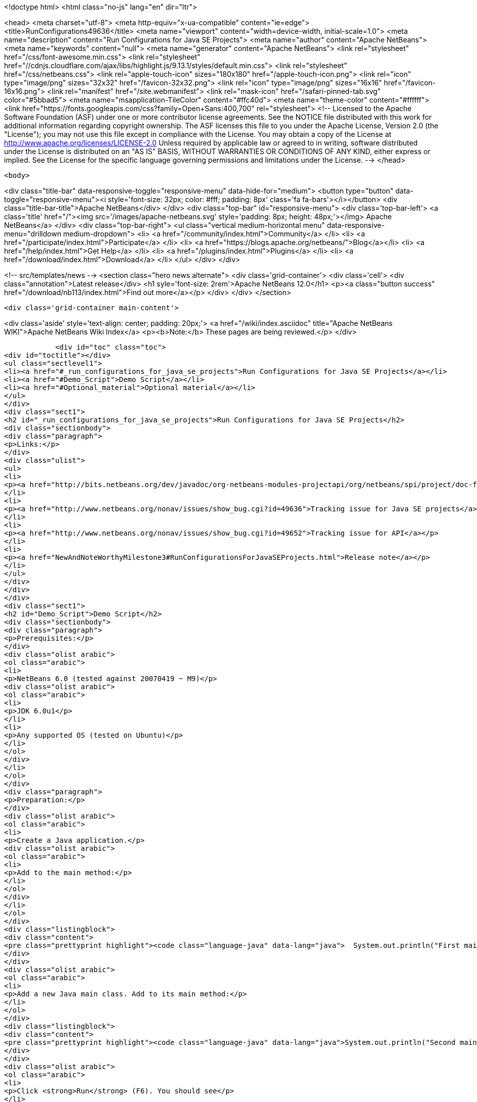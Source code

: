 

<!doctype html>
<html class="no-js" lang="en" dir="ltr">
    
<head>
    <meta charset="utf-8">
    <meta http-equiv="x-ua-compatible" content="ie=edge">
    <title>RunConfigurations49636</title>
    <meta name="viewport" content="width=device-width, initial-scale=1.0">
    <meta name="description" content="Run Configurations for Java SE Projects">
    <meta name="author" content="Apache NetBeans">
    <meta name="keywords" content="null">
    <meta name="generator" content="Apache NetBeans">
    <link rel="stylesheet" href="/css/font-awesome.min.css">
     <link rel="stylesheet" href="//cdnjs.cloudflare.com/ajax/libs/highlight.js/9.13.1/styles/default.min.css"> 
    <link rel="stylesheet" href="/css/netbeans.css">
    <link rel="apple-touch-icon" sizes="180x180" href="/apple-touch-icon.png">
    <link rel="icon" type="image/png" sizes="32x32" href="/favicon-32x32.png">
    <link rel="icon" type="image/png" sizes="16x16" href="/favicon-16x16.png">
    <link rel="manifest" href="/site.webmanifest">
    <link rel="mask-icon" href="/safari-pinned-tab.svg" color="#5bbad5">
    <meta name="msapplication-TileColor" content="#ffc40d">
    <meta name="theme-color" content="#ffffff">
    <link href="https://fonts.googleapis.com/css?family=Open+Sans:400,700" rel="stylesheet"> 
    <!--
        Licensed to the Apache Software Foundation (ASF) under one
        or more contributor license agreements.  See the NOTICE file
        distributed with this work for additional information
        regarding copyright ownership.  The ASF licenses this file
        to you under the Apache License, Version 2.0 (the
        "License"); you may not use this file except in compliance
        with the License.  You may obtain a copy of the License at
        http://www.apache.org/licenses/LICENSE-2.0
        Unless required by applicable law or agreed to in writing,
        software distributed under the License is distributed on an
        "AS IS" BASIS, WITHOUT WARRANTIES OR CONDITIONS OF ANY
        KIND, either express or implied.  See the License for the
        specific language governing permissions and limitations
        under the License.
    -->
</head>


    <body>
        

<div class="title-bar" data-responsive-toggle="responsive-menu" data-hide-for="medium">
    <button type="button" data-toggle="responsive-menu"><i style='font-size: 32px; color: #fff; padding: 8px' class='fa fa-bars'></i></button>
    <div class="title-bar-title">Apache NetBeans</div>
</div>
<div class="top-bar" id="responsive-menu">
    <div class='top-bar-left'>
        <a class='title' href="/"><img src='/images/apache-netbeans.svg' style='padding: 8px; height: 48px;'></img> Apache NetBeans</a>
    </div>
    <div class="top-bar-right">
        <ul class="vertical medium-horizontal menu" data-responsive-menu="drilldown medium-dropdown">
            <li> <a href="/community/index.html">Community</a> </li>
            <li> <a href="/participate/index.html">Participate</a> </li>
            <li> <a href="https://blogs.apache.org/netbeans/">Blog</a></li>
            <li> <a href="/help/index.html">Get Help</a> </li>
            <li> <a href="/plugins/index.html">Plugins</a> </li>
            <li> <a href="/download/index.html">Download</a> </li>
        </ul>
    </div>
</div>


        
<!-- src/templates/news -->
<section class="hero news alternate">
    <div class='grid-container'>
        <div class='cell'>
            <div class="annotation">Latest release</div>
            <h1 syle='font-size: 2rem'>Apache NetBeans 12.0</h1>
            <p><a class="button success" href="/download/nb113/index.html">Find out more</a></p>
        </div>
    </div>
</section>

        <div class='grid-container main-content'>
            
<div class='aside' style='text-align: center; padding: 20px;'>
    <a href="/wiki/index.asciidoc" title="Apache NetBeans WIKI">Apache NetBeans Wiki Index</a>
    <p><b>Note:</b> These pages are being reviewed.</p>
</div>

            <div id="toc" class="toc">
<div id="toctitle"></div>
<ul class="sectlevel1">
<li><a href="#_run_configurations_for_java_se_projects">Run Configurations for Java SE Projects</a></li>
<li><a href="#Demo_Script">Demo Script</a></li>
<li><a href="#Optional_material">Optional material</a></li>
</ul>
</div>
<div class="sect1">
<h2 id="_run_configurations_for_java_se_projects">Run Configurations for Java SE Projects</h2>
<div class="sectionbody">
<div class="paragraph">
<p>Links:</p>
</div>
<div class="ulist">
<ul>
<li>
<p><a href="http://bits.netbeans.org/dev/javadoc/org-netbeans-modules-projectapi/org/netbeans/spi/project/doc-files/configurations.html">Technical specification</a></p>
</li>
<li>
<p><a href="http://www.netbeans.org/nonav/issues/show_bug.cgi?id=49636">Tracking issue for Java SE projects</a></p>
</li>
<li>
<p><a href="http://www.netbeans.org/nonav/issues/show_bug.cgi?id=49652">Tracking issue for API</a></p>
</li>
<li>
<p><a href="NewAndNoteWorthyMilestone3#RunConfigurationsForJavaSEProjects.html">Release note</a></p>
</li>
</ul>
</div>
</div>
</div>
<div class="sect1">
<h2 id="Demo_Script">Demo Script</h2>
<div class="sectionbody">
<div class="paragraph">
<p>Prerequisites:</p>
</div>
<div class="olist arabic">
<ol class="arabic">
<li>
<p>NetBeans 6.0 (tested against 20070419 ~ M9)</p>
<div class="olist arabic">
<ol class="arabic">
<li>
<p>JDK 6.0u1</p>
</li>
<li>
<p>Any supported OS (tested on Ubuntu)</p>
</li>
</ol>
</div>
</li>
</ol>
</div>
<div class="paragraph">
<p>Preparation:</p>
</div>
<div class="olist arabic">
<ol class="arabic">
<li>
<p>Create a Java application.</p>
<div class="olist arabic">
<ol class="arabic">
<li>
<p>Add to the main method:</p>
</li>
</ol>
</div>
</li>
</ol>
</div>
<div class="listingblock">
<div class="content">
<pre class="prettyprint highlight"><code class="language-java" data-lang="java">  System.out.println("First main class.");</code></pre>
</div>
</div>
<div class="olist arabic">
<ol class="arabic">
<li>
<p>Add a new Java main class. Add to its main method:</p>
</li>
</ol>
</div>
<div class="listingblock">
<div class="content">
<pre class="prettyprint highlight"><code class="language-java" data-lang="java">System.out.println("Second main class.");</code></pre>
</div>
</div>
<div class="olist arabic">
<ol class="arabic">
<li>
<p>Click <strong>Run</strong> (F6). You should see</p>
</li>
</ol>
</div>
<div class="listingblock">
<div class="content">
<pre class="prettyprint highlight"><code class="language-bash" data-lang="bash">run:
First main class.
BUILD SUCCESSFUL</code></pre>
</div>
</div>
<div class="paragraph">
<p>Demo steps:</p>
</div>
<div class="olist arabic">
<ol class="arabic">
<li>
<p>From the <strong>&lt;default&gt;</strong> combo in the toolbar, select <strong>Customize&#8230;&#8203;</strong>.</p>
<div class="olist arabic">
<ol class="arabic">
<li>
<p>Click <strong>New&#8230;&#8203;</strong> (configuration).</p>
</li>
<li>
<p>Enter name <code>second</code> and click <strong>OK</strong>.</p>
</li>
<li>
<p>Click <strong>Browse&#8230;&#8203;</strong> (for main class).</p>
</li>
<li>
<p>Pick the second class and click <strong>Select Main Class</strong>.</p>
</li>
<li>
<p>Click <strong>OK</strong> to close the <strong>Properties</strong> dialog.</p>
</li>
<li>
<p>Click <strong>Run</strong>; you should see</p>
</li>
</ol>
</div>
</li>
</ol>
</div>
<div class="listingblock">
<div class="content">
<pre class="prettyprint highlight"><code class="language-bash" data-lang="bash">run:
Second main class.
BUILD SUCCESSFUL</code></pre>
</div>
</div>
<div class="olist arabic">
<ol class="arabic">
<li>
<p>Choose <strong>&lt;default&gt;</strong> again in the combo and click <strong>Run</strong>; you should see the first main class again.</p>
<div class="olist arabic">
<ol class="arabic">
<li>
<p>Right-click the project and choose <strong>Properties</strong>.</p>
</li>
<li>
<p>Under <strong>Run</strong>, switch to <strong>second</strong> configuration.</p>
</li>
<li>
<p>Add <code>-showversion</code> to <strong>VM Options</strong>. Note that the field&#8217;s label becomes boldfaced.</p>
</li>
<li>
<p>Click <strong>OK</strong> and <strong>Run</strong>; you should see</p>
</li>
</ol>
</div>
</li>
</ol>
</div>
<div class="listingblock">
<div class="content">
<pre class="prettyprint highlight"><code>run:
java version "1.6.0_01"
JavaTM SE Runtime Environment (build 1.6.0_01-b06)
Java HotSpotTM Server VM (build 1.6.0_01-b06, mixed mode)

Second main class.
BUILD SUCCESSFUL</code></pre>
</div>
</div>
</div>
</div>
<div class="sect1">
<h2 id="Optional_material">Optional material</h2>
<div class="sectionbody">
<div class="paragraph">
<p>Question: Can I control other things besides <strong>Run</strong> options?</p>
</div>
<div class="paragraph">
<p>Answer: You can, though for at least for 6.0 this is not supported through the GUI. For example, go to the <strong>Files</strong> tab and open <code>nbproject/configs/second.properties</code>. Add:</p>
</div>
<div class="listingblock">
<div class="content">
<pre class="prettyprint highlight"><code class="language-bash" data-lang="bash">build.compiler=extJavac
javac.compilerargs=-J-showversion</code></pre>
</div>
</div>
<div class="paragraph">
<p>With the configuration set to <strong>second</strong>, press <strong>Clean and Build Main Project</strong> (S-F11). You should see</p>
</div>
<div class="listingblock">
<div class="content">
<pre class="prettyprint highlight"><code class="language-bash" data-lang="bash">Compiling 2 source files to /tmp/JavaApplication1/build/classes
java version "1.6.0_01"
Java(TM) SE Runtime Environment (build 1.6.0_01-b06)
Java HotSpot(TM) Client VM (build 1.6.0_01-b06, mixed mode, sharing)

compile:</code></pre>
</div>
</div>
<div class="paragraph">
<p>Generally, anything normally set in <code>project.properties</code> can be overridden on a
per-configuration basis. The <strong>Properties</strong> dialog outside the <strong>Run</strong> panel will
only show the contents of <code>project.properties</code>, however.</p>
</div>
<div class="admonitionblock note">
<table>
<tr>
<td class="icon">
<i class="fa icon-note" title="Note"></i>
</td>
<td class="content">
<div class="paragraph">
<p>The content in this page was kindly donated by Oracle Corp. to the
Apache Software Foundation.</p>
</div>
<div class="paragraph">
<p>This page was exported from <a href="http://wiki.netbeans.org/RunConfigurations49636">http://wiki.netbeans.org/RunConfigurations49636</a> ,
that was last modified by NetBeans user Jglick
on 2010-02-19T17:02:01Z.</p>
</div>
<div class="paragraph">
<p>This document was automatically converted to the AsciiDoc format on 2020-03-12, and needs to be reviewed.</p>
</div>
</td>
</tr>
</table>
</div>
</div>
</div>
            
<section class='tools'>
    <ul class="menu align-center">
        <li><a title="Facebook" href="https://www.facebook.com/NetBeans"><i class="fa fa-md fa-facebook"></i></a></li>
        <li><a title="Twitter" href="https://twitter.com/netbeans"><i class="fa fa-md fa-twitter"></i></a></li>
        <li><a title="Github" href="https://github.com/apache/netbeans"><i class="fa fa-md fa-github"></i></a></li>
        <li><a title="YouTube" href="https://www.youtube.com/user/netbeansvideos"><i class="fa fa-md fa-youtube"></i></a></li>
        <li><a title="Slack" href="https://tinyurl.com/netbeans-slack-signup/"><i class="fa fa-md fa-slack"></i></a></li>
        <li><a title="JIRA" href="https://issues.apache.org/jira/projects/NETBEANS/summary"><i class="fa fa-mf fa-bug"></i></a></li>
    </ul>
    <ul class="menu align-center">
        
        <li><a href="https://github.com/apache/netbeans-website/blob/master/netbeans.apache.org/src/content/wiki/RunConfigurations49636.asciidoc" title="See this page in github"><i class="fa fa-md fa-edit"></i> See this page in GitHub.</a></li>
    </ul>
</section>

        </div>
        

<div class='grid-container incubator-area' style='margin-top: 64px'>
    <div class='grid-x grid-padding-x'>
        <div class='large-auto cell text-center'>
            <a href="https://www.apache.org/">
                <img style="width: 320px" title="Apache Software Foundation" src="/images/asf_logo_wide.svg" />
            </a>
        </div>
        <div class='large-auto cell text-center'>
            <a href="https://www.apache.org/events/current-event.html">
               <img style="width:234px; height: 60px;" title="Apache Software Foundation current event" src="https://www.apache.org/events/current-event-234x60.png"/>
            </a>
        </div>
    </div>
</div>
<footer>
    <div class="grid-container">
        <div class="grid-x grid-padding-x">
            <div class="large-auto cell">
                
                <h1><a href="/about/index.html">About</a></h1>
                <ul>
                    <li><a href="https://netbeans.apache.org/community/who.html">Who's Who</a></li>
                    <li><a href="https://www.apache.org/foundation/thanks.html">Thanks</a></li>
                    <li><a href="https://www.apache.org/foundation/sponsorship.html">Sponsorship</a></li>
                    <li><a href="https://www.apache.org/security/">Security</a></li>
                </ul>
            </div>
            <div class="large-auto cell">
                <h1><a href="/community/index.html">Community</a></h1>
                <ul>
                    <li><a href="/community/mailing-lists.html">Mailing lists</a></li>
                    <li><a href="/community/committer.html">Becoming a committer</a></li>
                    <li><a href="/community/events.html">NetBeans Events</a></li>
                    <li><a href="https://www.apache.org/events/current-event.html">Apache Events</a></li>
                </ul>
            </div>
            <div class="large-auto cell">
                <h1><a href="/participate/index.html">Participate</a></h1>
                <ul>
                    <li><a href="/participate/submit-pr.html">Submitting Pull Requests</a></li>
                    <li><a href="/participate/report-issue.html">Reporting Issues</a></li>
                    <li><a href="/participate/index.html#documentation">Improving the documentation</a></li>
                </ul>
            </div>
            <div class="large-auto cell">
                <h1><a href="/help/index.html">Get Help</a></h1>
                <ul>
                    <li><a href="/help/index.html#documentation">Documentation</a></li>
                    <li><a href="/wiki/index.asciidoc">Wiki</a></li>
                    <li><a href="/help/index.html#support">Community Support</a></li>
                    <li><a href="/help/commercial-support.html">Commercial Support</a></li>
                </ul>
            </div>
            <div class="large-auto cell">
                <h1><a href="/download/nb110/nb110.html">Download</a></h1>
                <ul>
                    <li><a href="/download/index.html">Releases</a></li>                    
                    <li><a href="/plugins/index.html">Plugins</a></li>
                    <li><a href="/download/index.html#source">Building from source</a></li>
                    <li><a href="/download/index.html#previous">Previous releases</a></li>
                </ul>
            </div>
        </div>
    </div>
</footer>
<div class='footer-disclaimer'>
    <div class="footer-disclaimer-content">
        <p>Copyright &copy; 2017-2019 <a href="https://www.apache.org">The Apache Software Foundation</a>.</p>
        <p>Licensed under the Apache <a href="https://www.apache.org/licenses/">license</a>, version 2.0</p>
        <div style='max-width: 40em; margin: 0 auto'>
            <p>Apache, Apache NetBeans, NetBeans, the Apache feather logo and the Apache NetBeans logo are trademarks of <a href="https://www.apache.org">The Apache Software Foundation</a>.</p>
            <p>Oracle and Java are registered trademarks of Oracle and/or its affiliates.</p>
        </div>
        
    </div>
</div>



        <script src="/js/vendor/jquery-3.2.1.min.js"></script>
        <script src="/js/vendor/what-input.js"></script>
        <script src="/js/vendor/jquery.colorbox-min.js"></script>
        <script src="/js/vendor/foundation.min.js"></script>
        <script src="/js/netbeans.js"></script>
        <script>
            
            $(function(){ $(document).foundation(); });
        </script>
        
        <script src="https://cdnjs.cloudflare.com/ajax/libs/highlight.js/9.13.1/highlight.min.js"></script>
        <script>
         $(document).ready(function() { $("pre code").each(function(i, block) { hljs.highlightBlock(block); }); }); 
        </script>
        

    </body>
</html>
